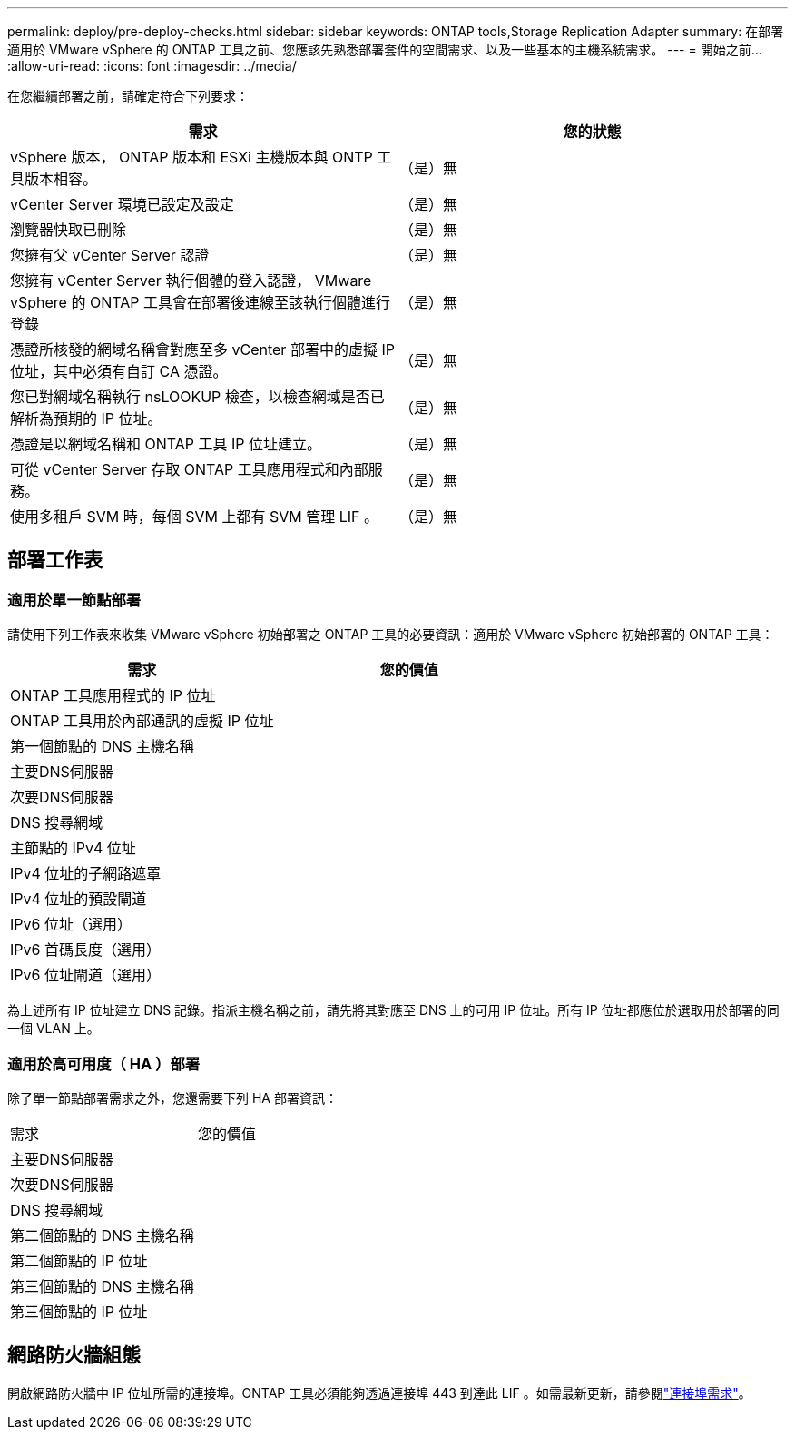 ---
permalink: deploy/pre-deploy-checks.html 
sidebar: sidebar 
keywords: ONTAP tools,Storage Replication Adapter 
summary: 在部署適用於 VMware vSphere 的 ONTAP 工具之前、您應該先熟悉部署套件的空間需求、以及一些基本的主機系統需求。 
---
= 開始之前…
:allow-uri-read: 
:icons: font
:imagesdir: ../media/


[role="lead"]
在您繼續部署之前，請確定符合下列要求：

|===
| 需求 | 您的狀態 


| vSphere 版本， ONTAP 版本和 ESXi 主機版本與 ONTP 工具版本相容。 | （是）無 


| vCenter Server 環境已設定及設定 | （是）無 


| 瀏覽器快取已刪除 | （是）無 


| 您擁有父 vCenter Server 認證 | （是）無 


| 您擁有 vCenter Server 執行個體的登入認證， VMware vSphere 的 ONTAP 工具會在部署後連線至該執行個體進行登錄 | （是）無 


| 憑證所核發的網域名稱會對應至多 vCenter 部署中的虛擬 IP 位址，其中必須有自訂 CA 憑證。 | （是）無 


| 您已對網域名稱執行 nsLOOKUP 檢查，以檢查網域是否已解析為預期的 IP 位址。 | （是）無 


| 憑證是以網域名稱和 ONTAP 工具 IP 位址建立。 | （是）無 


| 可從 vCenter Server 存取 ONTAP 工具應用程式和內部服務。 | （是）無 


| 使用多租戶 SVM 時，每個 SVM 上都有 SVM 管理 LIF 。 | （是）無 
|===


== 部署工作表



=== 適用於單一節點部署

請使用下列工作表來收集 VMware vSphere 初始部署之 ONTAP 工具的必要資訊：適用於 VMware vSphere 初始部署的 ONTAP 工具：

|===
| 需求 | 您的價值 


| ONTAP 工具應用程式的 IP 位址 |  


| ONTAP 工具用於內部通訊的虛擬 IP 位址 |  


| 第一個節點的 DNS 主機名稱 |  


| 主要DNS伺服器 |  


| 次要DNS伺服器 |  


| DNS 搜尋網域 |  


| 主節點的 IPv4 位址 |  


| IPv4 位址的子網路遮罩 |  


| IPv4 位址的預設閘道 |  


| IPv6 位址（選用） |  


| IPv6 首碼長度（選用） |  


| IPv6 位址閘道（選用） |  
|===
為上述所有 IP 位址建立 DNS 記錄。指派主機名稱之前，請先將其對應至 DNS 上的可用 IP 位址。所有 IP 位址都應位於選取用於部署的同一個 VLAN 上。



=== 適用於高可用度（ HA ）部署

除了單一節點部署需求之外，您還需要下列 HA 部署資訊：

|===


| 需求 | 您的價值 


| 主要DNS伺服器 |  


| 次要DNS伺服器 |  


| DNS 搜尋網域 |  


| 第二個節點的 DNS 主機名稱 |  


| 第二個節點的 IP 位址 |  


| 第三個節點的 DNS 主機名稱 |  


| 第三個節點的 IP 位址 |  
|===


== 網路防火牆組態

開啟網路防火牆中 IP 位址所需的連接埠。ONTAP 工具必須能夠透過連接埠 443 到達此 LIF 。如需最新更新，請參閱link:../deploy/prerequisites.html["連接埠需求"]。

